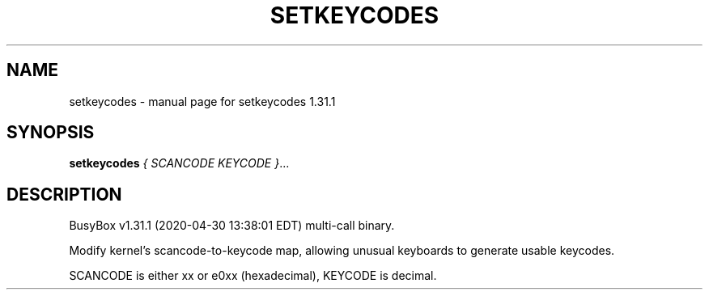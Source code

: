 .\" DO NOT MODIFY THIS FILE!  It was generated by help2man 1.47.8.
.TH SETKEYCODES "1" "April 2020" "Fidelix 1.0" "User Commands"
.SH NAME
setkeycodes \- manual page for setkeycodes 1.31.1
.SH SYNOPSIS
.B setkeycodes
\fI\,{ SCANCODE KEYCODE }\/\fR...
.SH DESCRIPTION
BusyBox v1.31.1 (2020\-04\-30 13:38:01 EDT) multi\-call binary.
.PP
Modify kernel's scancode\-to\-keycode map,
allowing unusual keyboards to generate usable keycodes.
.PP
SCANCODE is either xx or e0xx (hexadecimal), KEYCODE is decimal.
